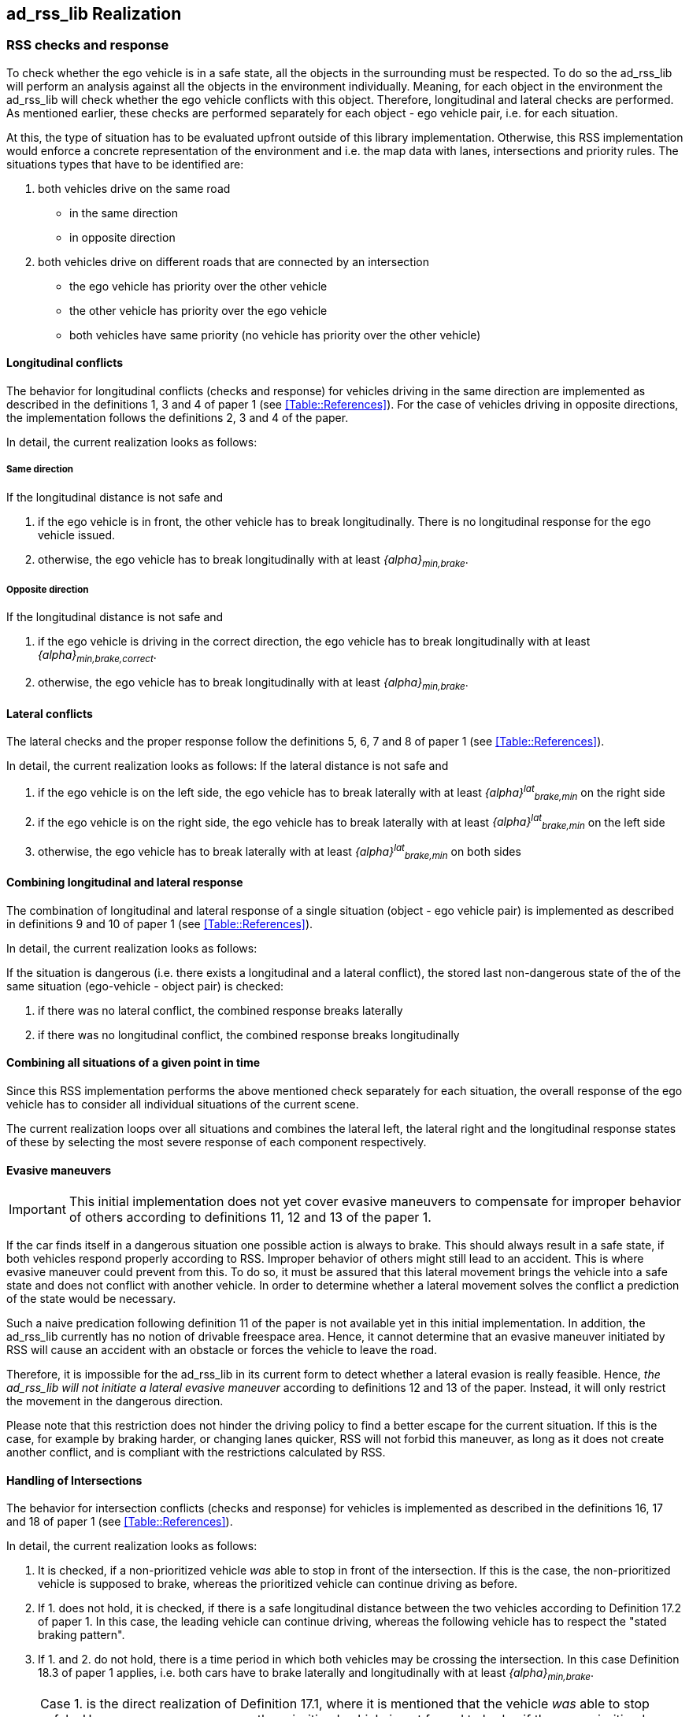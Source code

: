[[Section::HLD::Implementation]]
## ad_rss_lib Realization
// intended empty

### RSS checks and response
To check whether the ego vehicle is in a safe state, all the objects in the
surrounding must be respected. To do so the ad_rss_lib will perform an analysis
against all the objects in the environment individually. Meaning, for each
object in the environment the ad_rss_lib will check whether the ego vehicle
conflicts with this object. Therefore, longitudinal and lateral checks are
performed. As mentioned earlier, these checks are performed separately for each
object - ego vehicle pair, i.e. for each situation.

At this, the type of situation has to be evaluated upfront outside
of this library implementation. Otherwise, this RSS implementation
would enforce a concrete representation of the environment and i.e.
the map data with lanes, intersections and priority rules.
The situations types that have to be identified are:

1. both vehicles drive on the same road
  - in the same direction
  - in opposite direction

2. both vehicles drive on different roads that are connected by an intersection
   - the ego vehicle has priority over the other vehicle
   - the other vehicle has priority over the ego vehicle
   - both vehicles have same priority (no vehicle has priority over
     the other vehicle)

#### Longitudinal conflicts
The behavior for longitudinal conflicts (checks and response) for vehicles
driving in the same direction are implemented as described in the definitions 1,
3 and 4 of paper 1 (see <<Table::References>>). For the case of vehicles driving
in opposite directions, the implementation follows the definitions 2, 3 and 4 of
the paper.

In detail, the current realization looks as follows:

##### Same direction

If the longitudinal distance is not safe and

1. if the ego vehicle is in front, the other vehicle
   has to break longitudinally. There is
   no longitudinal response for the ego vehicle issued.
2. otherwise, the ego vehicle has to break longitudinally with at
   least _{alpha}~min,brake~_.

##### Opposite direction

If the longitudinal distance is not safe and

1. if the ego vehicle is driving in the correct direction,
   the ego vehicle has to break longitudinally with at
   least _{alpha}~min,brake,correct~_.
2. otherwise, the ego vehicle has to break longitudinally with at
   least _{alpha}~min,brake~_.

#### Lateral conflicts
The lateral checks and the proper response follow the definitions 5, 6, 7 and 8
of paper 1 (see <<Table::References>>).

In detail, the current realization looks as follows:
If the lateral distance is not safe and

1. if the ego vehicle is on the left side, the ego vehicle has to break
   laterally with at least _{alpha}^lat^~brake,min~_ on the right side
2. if the ego vehicle is on the right side, the ego vehicle has to break
   laterally with at least _{alpha}^lat^~brake,min~_ on the left side
3. otherwise, the ego vehicle has to break
   laterally with at least _{alpha}^lat^~brake,min~_ on both sides

#### Combining longitudinal and lateral response
The combination of longitudinal and lateral response of a single situation
(object - ego vehicle pair) is implemented as described in definitions
9 and 10 of paper 1 (see <<Table::References>>).

In detail, the current realization looks as follows:

If the situation is dangerous (i.e. there exists
a longitudinal and a lateral conflict), the stored
last non-dangerous state of the of the same situation (ego-vehicle - object pair)
is checked:

1. if there was no lateral conflict, the combined response breaks laterally
2. if there was no longitudinal conflict, the combined response breaks longitudinally

#### Combining all situations of a given point in time
Since this RSS implementation performs the above mentioned check separately for
each situation, the overall response of the ego vehicle has to consider
all individual situations of the current scene.

The current realization loops over all situations and combines the lateral left,
the lateral right and the longitudinal response states of these by selecting
the most severe response of each component respectively.

[[Section::HLD::Implementation::EvasiveManeuvers]]
#### Evasive maneuvers
[IMPORTANT]
====
This initial implementation does not yet cover evasive maneuvers to compensate
for improper behavior of others according to definitions 11, 12 and 13
of the paper 1.
====

If the car finds itself in a dangerous situation one possible action is always
to brake. This should always result in a safe state, if both vehicles respond
properly according to RSS. Improper behavior of others might still lead to an
accident. This is where evasive maneuver could prevent from this.
To do so, it must be assured that this lateral movement brings the vehicle
into a safe state and does not conflict with another vehicle.
In order to determine whether a lateral movement solves the conflict a
prediction of the state would be necessary.

Such a naive predication following definition 11 of the paper is not
available yet in this initial implementation. In addition, the ad_rss_lib
currently has no notion of drivable freespace area.
Hence, it cannot determine that an evasive maneuver initiated by RSS will cause
an accident with an obstacle or forces the vehicle to leave the road.

Therefore, it is impossible for the ad_rss_lib in its current form to detect
whether a lateral evasion is really feasible. Hence, _the ad_rss_lib will not
initiate a lateral evasive maneuver_ according to definitions 12 and 13
of the paper. Instead, it will only restrict the movement in the
dangerous direction.

Please note that this restriction does not hinder the driving policy to find a
better escape for the current situation. If this is the case, for example by
braking harder, or changing lanes quicker, RSS will not forbid this maneuver,
as long as it does not create another conflict, and is compliant with the
restrictions calculated by RSS.

#### Handling of Intersections
The behavior for intersection conflicts (checks and response) for vehicles is
implemented as described in the definitions 16, 17 and 18 of paper 1 (see
<<Table::References>>).

In detail, the current realization looks as follows:

1. It is checked, if a non-prioritized vehicle _was_ able to stop in front of
   the intersection. If this is the case, the non-prioritized vehicle is
   supposed to brake, whereas the prioritized vehicle can continue driving as
   before.
2. If 1. does not hold, it is checked, if there is a safe longitudinal distance
   between the two vehicles according to Definition 17.2 of paper 1. In this
   case, the leading vehicle can continue driving, whereas the following
   vehicle has to respect the "stated braking pattern".
3. If 1. and 2. do not hold, there is a time period in which both vehicles may
   be crossing the intersection. In this case Definition 18.3 of paper 1
   applies, i.e. both cars have to brake laterally and longitudinally with at
   least _{alpha}~min,brake~_.

[NOTE]
====
Case 1. is the direct realization of Definition 17.1, where it is mentioned that
the vehicle _was_ able to stop safely. However, as a consequence, the
prioritized vehicle is not forced to brake, if the non-prioritized vehicle does
not respect RSS. Since the evasive maneuvers are not yet implemented
<<Section::HLD::Implementation::EvasiveManeuvers>>,
such kind of improper behavior cannot be handled by the current ad_rss_lib.
====

[IMPORTANT]
====
In the current realization of the ad_rss_lib, it is assumed that there is always
a lateral conflict in case of intersections. This will be addressed in future.
====

#### Response Time and Other Parameters
According to the papers each traffic participant has a response time, and is
objected to respect certain acceleration limits (e.g. maximum acceleration
_{alpha}~accel,max~_, maximum deceleration _{alpha}~brake,max~_, etc.). Within
this response time the participants (including the ego vehicle) are allowed to
accelerate with at most _{alpha}~accel,max~_, and thus increase their velocity.
The distance covered during the response time is part of the safe distance, as
defined by RSS. Hence, upon entering a dangerous situation, it would be
possible to accelerate with up to _{alpha}~accel,max~_ for at most t < response
time, as this acceleration is already considered.

[NOTE]
====
It is important to note that the implementation of the ad_rss_lib in the
library only uses parameters, but not the exact value. By this means, the
library is independent to changes of the parameter values. Instead, the user
defines a feasible parameter set, which is provided as input to the ad_rss_lib.
====

A discussion on the parameter selection can be found in
<<Section::ParameterDiscussion>>.

[[Section::SituationBasedCS]]
### Situation-Based Coordinate System
As described in paper 1 section 3.2 "Preliminaries — A Lane-Based Coordinate
System"(see <<Table::References>>), all RSS calculations are
based on a lane-centric coordinate system. This system uses adjacent, straight
lanes of constant width, and thus requires a transformation of the object
states from Cartesian into the lane space. This transformation into a
lane-based coordinate system is described by a bijective function, as pointed
out by paper 1. Therein, the lateral position of a vehicle within the lane is
mapped to a parametric interval [_-0.5; 0.5_], where the lane boundaries are
fixed at the borders of the interval. The advantage of such a coordinate system
over the Cartesian system is that it allows the direct calculation of
longitudinal and lateral distances of objects.

However, when transforming the Cartesian space into a lane-based coordinate
system, several challenges have to be taken into consideration.

[[Section::SituationBasedCS::comparing_velocities]]
#### Comparing movements in lane-based coordinate systems
During the transformation process to a lane-based coordinate system, not only
the position but also the the velocities and accelerations have to be
transformed. As a matter of fact, the resulting values depend on the actual
lane geometry, and thus, velocities and accelerations of different lane-based
coordinate systems cannot be compared to each other anymore (ego vehicle - object pair). To illustrate this
problems, let us consider the following examples:

[[Section::SituationBasedCS::discontinuity_problem]]
##### Discontinuity Problem: Two parallel lanes, different width
[[Figure:LanesWithDifferentWidth]]
.Two parallel lanes with different width causing a discontinuity in lateral acceleration
image::lanes_with_different_width.svg[caption="Figure {counter:figure}. "]

Let us illustrate this on a simple example with two parallel lanes of different
width. Let the left lane A have a constant width of _4 m_ where the right lane
B only has a constant width of _2 m_. If both lanes define their own lane-based
coordinate system _LCS~A~_ and _LCS~B~_, a Cartesian lateral acceleration value
of _1 m/s^2^_ becomes _0.25 lat/s^2^_ in _LCS~A~_ and _0.5 lat/s^2^_ in
_LCS~B~_. Therefore, the formula for constant accelerated movement has to use
different acceleration constants in different lanes. This situation is getting
even worse, if a car is changing the lane from lane A to lane B: then the
closed formula for constant accelerated movement to calculate the lateral
distance over time cannot be applied anymore directly.

[[Section::SituationBasedCS::changing_acceleration_problem]]
##### Changing Acceleration Problem: Lane is widening/narrowing
[[Figure:LaneWidthNarrowing]]
.Changing lane width and its impact on the lateral acceleration
image::lane_width_narrowing.svg[caption="Figure {counter:figure}. "]

Let us consider a lane with changing width in another example. If the lane's
width at the beginning is _4 m_ and _100 m_ away the lane is narrowing to _2 m_.
In such a case the Cartesian lateral acceleration value of _1 m/s^2^_ is
changing from _0.25 lat/s^2^_ at the beginning towards _0.5 lat/s^2^_ while
advancing within the lane.

[[Section::SituationBasedCS::changing_distances_problem]]
##### Changing Distances Problem: Lane with a narrow curve
[[Figure:LaneConstantCurve]]
.Lane describing a narrow 180° curve and its impact on driven distances
image::lane_constant_curve.svg[caption="Figure {counter:figure}. "]

This section illustrates a longitudinal situation similar to the lane widening
example. Let us assume the lane has a constant width of _4 m_ describing a
curve with inner radius of _50 m_ covering _180°_. The inner border of the lane
has a length of about _157.1 m_, the center line _163.4 m_ the outer border
_169.7 m_. In that situation a longitudinal acceleration value will evaluate
to _1.0 lon/s^2^_ for the center line, _0.96 lon/s^2^_ for the outer border and
_1.04 lon/s^2^_ for the inner border. Therefore, the longitudinal acceleration
changes over time, if the vehicle changes its lateral position within the lane.

##### Summary
As sketched in the previous sections both the longitudinal as well as the
lateral acceleration values, as well as velocities within the lane-based
coordinate system cannot be considered as constant anymore. Moreover, these
values do not only change within one coordinate system, but also when changing
from one lane-based system to another one. To overcome this issue, we use a
_"Situation-Based Coordinate System"_, that is described in detail in the next
section. This system is unique for each situation (ego vehicle - object pair)
and comprises _all_ lanes required to describe this situation.

[[Section::SituationBasedCS::ChosenDesign]]
#### Chosen Design: Individual Situation-Based Coordinate System
As RSS performs a worst case assessment, the idea followed by the ad_rss_lib
implementation is to calculate the min/max position values of the vehicles
within the situation specific coordinate system. According to the constellation of the
vehicles within the situation, the respective worst case lateral and longitudinal
border values are selected and processed by the RSS formulas.
Like this, it is assured that the calculations are sound, nevertheless this
might lead to a more cautious behavior of the vehicle.
The following subsections describe the selected approach in more detail.

##### Two parallel lanes, different width
As described in <<Section::SituationBasedCS::comparing_velocities>>, the border between neighboring lanes
of different width introduces discontinuities of the lateral acceleration values
(see <<Figure:LanesWithDifferentWidth>>).

As the ad_rss_lib judges the relative situation between the ego vehicle
and the other objects one by one individually, it is not required to distinguish
between the actual lanes within the individual distance calculations.
Combining all lanes relevant for the individual situation _s~i~_
between ego vehicle and object _o~i~_ into one single situation-based
coordinate system _SCS~i~_ resolves all discontinuities, as depicted in <<Figure:LanesWithDifferentWidthSameCS>>

[[Figure:LanesWithDifferentWidthSameCS]]
.Avoid discontinuities by using one single situation-based coordinate system
image::lanes_with_different_width_same_cs.svg[caption="Figure {counter:figure}. "]

Coming back to the concrete example from <<Figure:LanesWithDifferentWidth>>,
left lane A having a constant width of _4 m_ and right lane B having a constant
width of _2 m_, both lanes together have a resulting width of _6 m_ and form
an area with continuous lateral acceleration (see also
illustration in <<Figure:LanesWithDifferentWidthSameCS>>).

The check of the ego vehicle with another object _o~j~_ which is two lanes at the
right of the ego vehicle in a lane C having a constant width of _3 m_, has to
take all three lanes into account with resulting width of _9 m_. Therefore, a
different situation-based coordinate system _SCS~j~_ is required, when checking
another object.

##### Lane is widening or has a narrow curve
The individual situation specific coordinate system _SCS_ does not yet cover
the situations of widening lanes or narrow curves. To take the variation of the
lane width and length into account, it is required to apply the extrema
within the respective _SCS_ accordingly.

Again, coming back to the examples from above, let us have a lane with non
constant width between _2 m_ and _4 m_. Then the transformation of the maximal
possible lateral position value of the vehicle into the situation coordinate system
_SCS_ has to take the maximum width of _4 m_ into account,
while the transformation of the minimal possible lateral position has to
be transformed with the minimum width of the lane of _2 m_.
Like this it is guaranteed that we don't underestimate the distances of the vehicles
towards each other. As a result, it is ensured that under all conditions, the safety
distances are calculated in a conservative manner.

In a similar way, it is possible to transform the longitudinal position
values into the situation-based coordinate system _SCS~k~_.

[NOTE]
====
The performed operations can be interpreted as enlarging the vehicles bounding
boxes to ensure the worst case is covered.
====

##### Road area
To overcome the problems of discontinuities, changing lateral and
longitudinal distances resulting in not comparable velocities and accelerations
the situation based coordinate system merges in a first step all lanes segments
relevant to the situation (ego vehicle - object pair) into one situation
specific metric road area. One can imagine this step as the creation
of a bounding box around the two vehicles
that is large enough to cover the (relevant) worst case movements of those within
the reaction time while ignoring actual markings on the road between the lanes.
By this, especially the physical lateral velocities and accelerations within the
Cartesian 2D space of the road area can be measured and calculated straight
forward without any discontinuities (see also the illustrations in
<<Figure:SituationBasedCS:Creation:RoadArea>> and
<<Figure:SituationBasedCS:Creation:VehicleBoundingBox>> below).

[[Figure:SituationBasedCS:Creation:RoadArea]]
.Creation of the situation-based coordinate system: The road area (red) consists of all lane segments along the road relevant for the situation between the two vehicles
image::rss_situation_based_coordinate_system_creation_road_area.svg[caption="Figure {counter:figure}. "]

[[Figure:SituationBasedCS:Creation:VehicleBoundingBox]]
.Creation of the situation-based coordinate system: Worst-case transformation of the vehicle bounding box. The metric road on the left leads to transformed vehicles and their bounding boxes (red) on the right, sketched for a narrowing road area at the top and a curve at the bottom.
image::rss_situation_based_coordinate_system_creation_vehicle_bounding_box.svg[caption="Figure {counter:figure}. "]

It is worth to mention, that in these calculations the actual
shape of the lane is not used. Therefore,
detailed knowledge of the actual lane geometry is not
required. The absolute maximum and minimum width and length values of the lane
segments is sufficient to calculate a proper transformation into the space of
the situation specific coordinate systems.

[NOTE]
====
In case of intersections both vehicles define their own road areas including the
intersecting parts. The case that a lane is ending or two lanes are
merged into one single lane have to be treated like intersections since
a lateral conflict is unavoidable.
====

##### Considerations on reverse transformation of the proper response
As the proper response is referring to the situation-based coordinate
systems, the response has to be transformed back considering the actual
lane geometry. Therefore, first the transformation into the
vehicle-specific lane-based coordinate system is required,
and then the transformation into the Cartesian space is performed.

A simple example illustrates this: a vehicle driving in a curve will for sure
have to perform a lateral acceleration in Cartesian space otherwise it will
leave the lane because of the centripetal force, as illustrated in
<<Figure:LaneConstantCurveResponseTransform>>. However, in the vehicle specific
lane-based system the lateral acceleration will be 0.

[[Figure:LaneConstantCurveResponseTransform]]
.Constant drive around a curve will result in a zero lateral acceleration in a lane-based coordinate system and in a non-zero acceleration in a cartesian system
image::lane_constant_curve_response_transform.svg[caption="Figure {counter:figure}. "]

Because the proper response of RSS is defined with respect to the actual lane
the vehicle is driving in, it is required to assure that the reverse
transformation of the proper response considers only the ego-lane and not the
complete situation specific coordinate systems. For example, let us consider a
scenario as depicted in <<Figure:LaneWidthNarrowingResponseTransform>>,
where one widening lane A and one narrowing lane B are neighbors in such a way
that the overall width of the road is constantly _6 m_. Lane A starts with _2 m_
and ends with _4 m_ width, whereas lane B starts with _4 m_ and ends with _2 m_
width. A lateral velocity of 0 in respect to the whole road differs from the
definition of a lateral velocity of 0 in lane A/lane B in Cartesian space.

[[Figure:LaneWidthNarrowingResponseTransform]]
.Different lateral accelerations in a lane-based system and Cartesian system for a vehicle following the centerline of lane B
image::lane_width_narrowing_response_transform.svg[caption="Figure {counter:figure}. "]

[NOTE]
====
It is worth to note that in the particular implementation of the ad_rss_lib in
the library at hand, the reverse transformation from the situation-specific
into a vehicle-centric lane coordinate system is not required, as the RSS
response is defined such that it is independent of these two coordinate system.
====

##### Summary
The presented construction of a continuous situation-based coordinates system
will allow the pairwise calculation of the safe distances between ego vehicle
and objects with the assumption of constant acceleration. Still, the worst case
assessment of RSS is not violated. This situation-based coordinate system in
conjunction with the situation specific consideration of the position extrema
allows the calculation of the safe distances, the decision on
dangerous situations and deduction of a proper response.

The main benefits of the selected Situation Based Coordinate System definition are:
*	Velocity and acceleration values in longitudinal and lateral lane directions
  do not change when transforming into the situation based coordinate system
*	All formulas for constant accelerated movement can be applied in the
  situation based coordinate space.
* Distance calculations in situation based coordinate systems are
  simple additions or subtractions
* The transformation into the situation based coordinate system is simple and
  therefore can be implemented easily with the restricted computational
  resources of safety controllers

For safety considerations, it is crucial to do all calculations considering the
worst case assumption. Therefore, it is required to choose the correct
minimum or maximum value of the positions in the situation-based coordinate
system to assure that always the worst case is considered.


#### Design alternative: Iterative Approach [optional]
[[Figure:LanesWithDifferentWidthIterative]]
.Illustration of an iterative approach to calculate non-constant acceleration, velocity etc.
image::lanes_with_different_width_iterative.svg[caption="Figure {counter:figure}. "]

Another possible way to handle the non-constant acceleration values would be an
iterative approach: based on the position, the velocity and the acceleration
values at the given position at time _t~0~_, the position at time _t~1~_ is
calculated. The smaller the time interval between the iteration steps is
chosen, the smaller the calculation error gets (see
  <<Figure:LanesWithDifferentWidthIterative>>).

One drawback of the iterative approach is that the RSS implementation has to get
to know the lane geometries in detail to be able to calculate the acceleration
values to be used for every position within the situation-based coordinate
systems. Therefore, this design approach is not selected by this ad_rss_lib
implementation.

### Summary

#### Key decisions
* RSS checks are performed on the current state on a ego vehicle - object pair
  basis
* In dangerous situations only braking maneuvers are issued. RSS does not
  initiate evasive maneuvers, but will not hinder the driving policy
  to execute lateral evasive maneuvers, as long as these are compliant with
  the required RSS response.
* To handle changing lateral/longitudinal lane geometries when
  transforming the Cartesian space into the situation based coordinate system,
  the vehicles position extrema are chosen in such a way that accelerations
  can still be treated as constant, but guarantee safe operation (see
  <<Section::SituationBasedCS::ChosenDesign>>).

